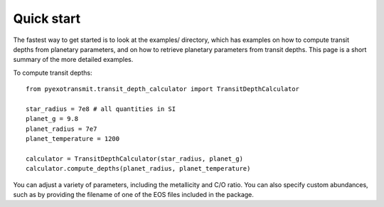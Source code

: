 Quick start
***********

The fastest way to get started is to look at the examples/ directory, which
has examples on how to compute transit depths from planetary parameters, and
on how to retrieve planetary parameters from transit depths.  This page is
a short summary of the more detailed examples.

To compute transit depths::

  from pyexotransmit.transit_depth_calculator import TransitDepthCalculator

  star_radius = 7e8 # all quantities in SI
  planet_g = 9.8
  planet_radius = 7e7
  planet_temperature = 1200

  calculator = TransitDepthCalculator(star_radius, planet_g)
  calculator.compute_depths(planet_radius, planet_temperature)

You can adjust a variety of parameters, including the metallicity and C/O
ratio.  You can also specify custom abundances, such as by providing the
filename of one of the EOS files included in the package.


